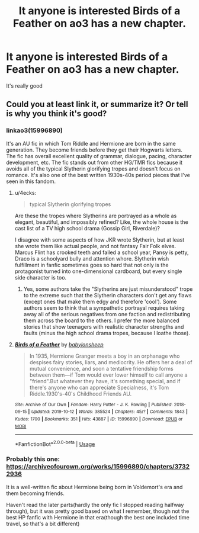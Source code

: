 #+TITLE: It anyone is interested Birds of a Feather on ao3 has a new chapter.

* It anyone is interested Birds of a Feather on ao3 has a new chapter.
:PROPERTIES:
:Author: pygmypuffonacid
:Score: 4
:DateUnix: 1573324413.0
:DateShort: 2019-Nov-09
:END:
It's really good


** Could you at least link it, or summarize it? Or tell is why you think it's good?
:PROPERTIES:
:Author: Lussi4
:Score: 5
:DateUnix: 1573330785.0
:DateShort: 2019-Nov-09
:END:

*** linkao3(15996890)

It's an AU fic in which Tom Riddle and Hermione are born in the same generation. They become friends before they get their Hogwarts letters. The fic has overall excellent quality of grammar, dialogue, pacing, character development, etc. The fic stands out from other HG/TMR fics because it avoids all of the typical Slytherin glorifying tropes and doesn't focus on romance. It's also one of the best written 1930s-40s period pieces that I've seen in this fandom.
:PROPERTIES:
:Author: chiruochiba
:Score: 6
:DateUnix: 1573336785.0
:DateShort: 2019-Nov-10
:END:

**** u/4ecks:
#+begin_quote
  typical Slytherin glorifying tropes
#+end_quote

Are these the tropes where Slytherins are portrayed as a whole as elegant, beautiful, and impossibly refined? Like, the whole house is the cast list of a TV high school drama (Gossip Girl, Riverdale)?

I disagree with some aspects of how JKR wrote Slytherin, but at least she wrote them like actual people, and not fantasy Fair Folk elves. Marcus Flint has crooked teeth and failed a school year, Pansy is petty, Draco is a schoolyard bully and attention whore. Slytherin wish fulfillment in fanfic sometimes goes so hard that not only is the protagonist turned into one-dimensional cardboard, but every single side character is too.
:PROPERTIES:
:Author: 4ecks
:Score: 3
:DateUnix: 1573352187.0
:DateShort: 2019-Nov-10
:END:

***** Yes, some authors take the "Slytherins are just misunderstood" trope to the extreme such that the Slytherin characters don't get any flaws (except ones that make them edgy and therefore 'cool'). Some authors seem to think that a sympathetic portrayal requires taking away all of the serious negatives from one faction and redistributing them across the board to the others. I prefer the more balanced stories that show teenagers with realistic character strengths and faults (minus the high school drama tropes, because I loathe those).
:PROPERTIES:
:Author: chiruochiba
:Score: 1
:DateUnix: 1573354137.0
:DateShort: 2019-Nov-10
:END:


**** [[https://archiveofourown.org/works/15996890][*/Birds of a Feather/*]] by [[https://www.archiveofourown.org/users/babylonsheep/pseuds/babylonsheep][/babylonsheep/]]

#+begin_quote
  In 1935, Hermione Granger meets a boy in an orphanage who despises fairy stories, liars, and mediocrity. He offers her a deal of mutual convenience, and soon a tentative friendship forms between them---if Tom would ever lower himself to call anyone a "friend".But whatever they have, it's something special, and if there's anyone who can appreciate Specialness, it's Tom Riddle.1930's-40's Childhood Friends AU.
#+end_quote

^{/Site/:} ^{Archive} ^{of} ^{Our} ^{Own} ^{*|*} ^{/Fandom/:} ^{Harry} ^{Potter} ^{-} ^{J.} ^{K.} ^{Rowling} ^{*|*} ^{/Published/:} ^{2018-09-15} ^{*|*} ^{/Updated/:} ^{2019-10-12} ^{*|*} ^{/Words/:} ^{385524} ^{*|*} ^{/Chapters/:} ^{45/?} ^{*|*} ^{/Comments/:} ^{1843} ^{*|*} ^{/Kudos/:} ^{1700} ^{*|*} ^{/Bookmarks/:} ^{351} ^{*|*} ^{/Hits/:} ^{43887} ^{*|*} ^{/ID/:} ^{15996890} ^{*|*} ^{/Download/:} ^{[[https://archiveofourown.org/downloads/15996890/Birds%20of%20a%20Feather.epub?updated_at=1571721272][EPUB]]} ^{or} ^{[[https://archiveofourown.org/downloads/15996890/Birds%20of%20a%20Feather.mobi?updated_at=1571721272][MOBI]]}

--------------

*FanfictionBot*^{2.0.0-beta} | [[https://github.com/tusing/reddit-ffn-bot/wiki/Usage][Usage]]
:PROPERTIES:
:Author: FanfictionBot
:Score: 4
:DateUnix: 1573336810.0
:DateShort: 2019-Nov-10
:END:


*** Probably this one: [[https://archiveofourown.org/works/15996890/chapters/37322936]]

It is a well-written fic about Hermione being born in Voldemort's era and them becoming friends.

Haven't read the later parts(hardly the only fic I stopped reading halfway through), but it was pretty good based on what I remember, though not the best HP fanfic with Hermione in that era(though the best one included time travel, so that's a bit different)
:PROPERTIES:
:Author: sondrex76
:Score: 3
:DateUnix: 1573336859.0
:DateShort: 2019-Nov-10
:END:
